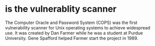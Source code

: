 * is the vulnerablity scanner

The Computer Oracle and Password System (COPS) was the first vulnerability scanner 
for Unix operating systems to achieve widespread use. 
It was created by Dan Farmer while he was a student at Purdue University. 
Gene Spafford helped Farmer start the project in 1989.
